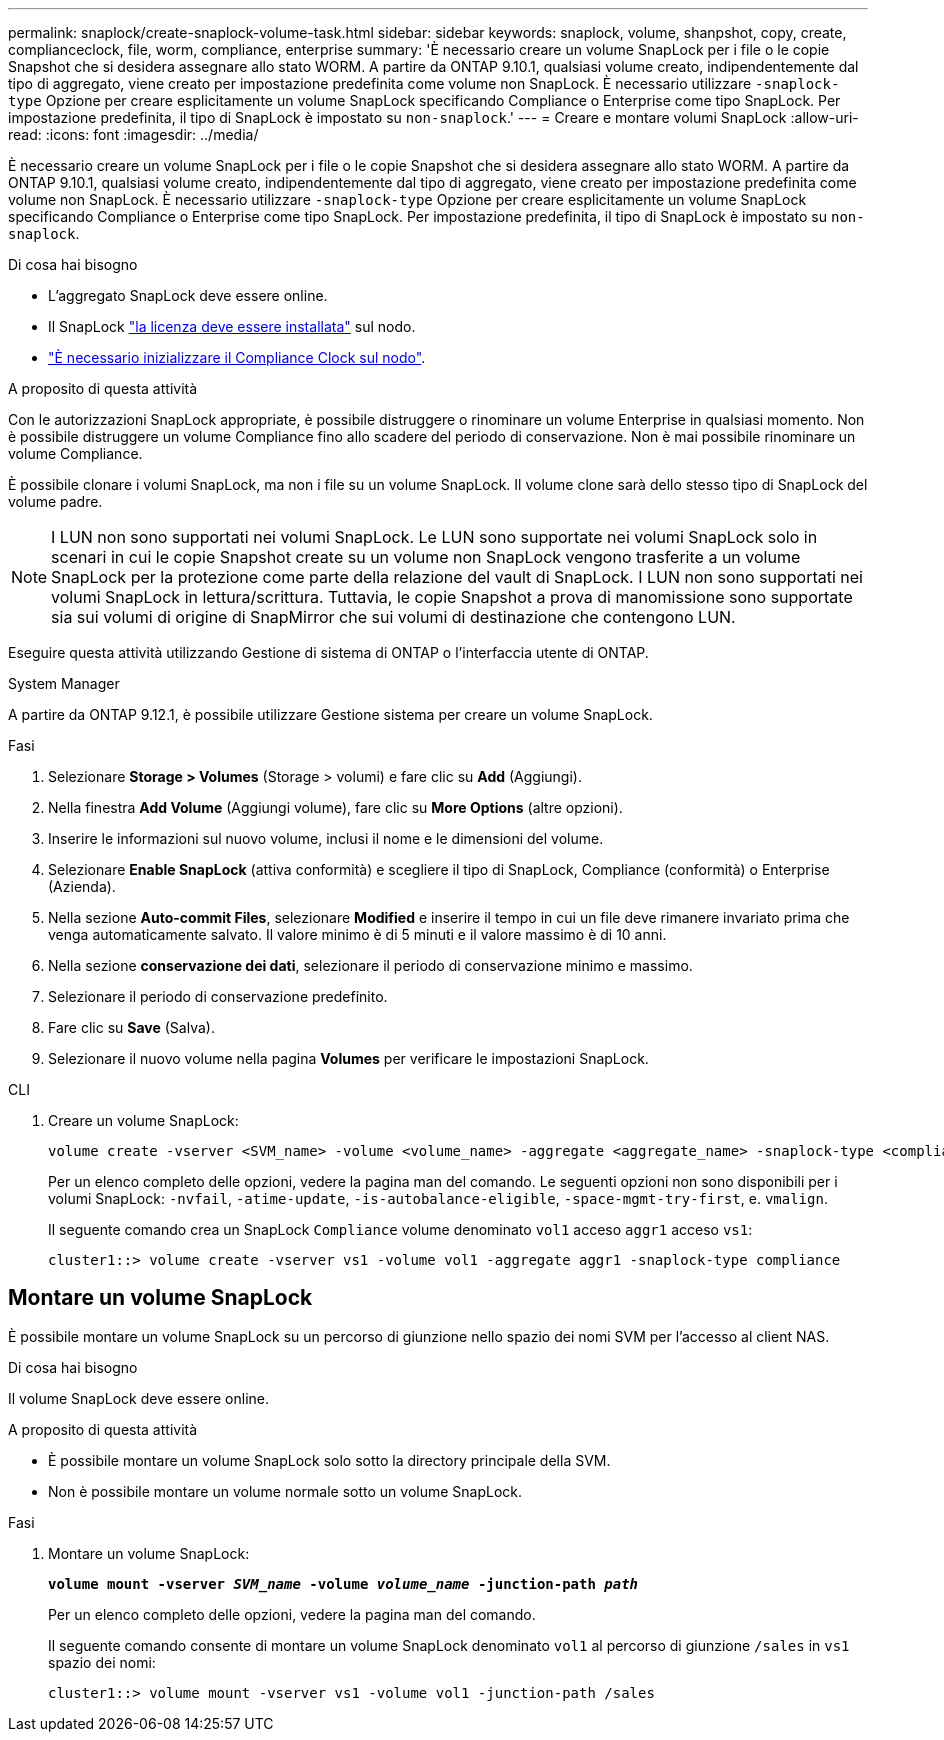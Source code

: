 ---
permalink: snaplock/create-snaplock-volume-task.html 
sidebar: sidebar 
keywords: snaplock, volume, shanpshot, copy, create, complianceclock, file, worm, compliance, enterprise 
summary: 'È necessario creare un volume SnapLock per i file o le copie Snapshot che si desidera assegnare allo stato WORM. A partire da ONTAP 9.10.1, qualsiasi volume creato, indipendentemente dal tipo di aggregato, viene creato per impostazione predefinita come volume non SnapLock. È necessario utilizzare `-snaplock-type` Opzione per creare esplicitamente un volume SnapLock specificando Compliance o Enterprise come tipo SnapLock. Per impostazione predefinita, il tipo di SnapLock è impostato su `non-snaplock`.' 
---
= Creare e montare volumi SnapLock
:allow-uri-read: 
:icons: font
:imagesdir: ../media/


[role="lead"]
È necessario creare un volume SnapLock per i file o le copie Snapshot che si desidera assegnare allo stato WORM. A partire da ONTAP 9.10.1, qualsiasi volume creato, indipendentemente dal tipo di aggregato, viene creato per impostazione predefinita come volume non SnapLock. È necessario utilizzare `-snaplock-type` Opzione per creare esplicitamente un volume SnapLock specificando Compliance o Enterprise come tipo SnapLock. Per impostazione predefinita, il tipo di SnapLock è impostato su `non-snaplock`.

.Di cosa hai bisogno
* L'aggregato SnapLock deve essere online.
* Il SnapLock link:https://docs.netapp.com/us-en/ontap/system-admin/install-license-task.html["la licenza deve essere installata"] sul nodo.
* link:https://docs.netapp.com/us-en/ontap/snaplock/initialize-complianceclock-task.html["È necessario inizializzare il Compliance Clock sul nodo"].


.A proposito di questa attività
Con le autorizzazioni SnapLock appropriate, è possibile distruggere o rinominare un volume Enterprise in qualsiasi momento. Non è possibile distruggere un volume Compliance fino allo scadere del periodo di conservazione. Non è mai possibile rinominare un volume Compliance.

È possibile clonare i volumi SnapLock, ma non i file su un volume SnapLock. Il volume clone sarà dello stesso tipo di SnapLock del volume padre.

[NOTE]
====
I LUN non sono supportati nei volumi SnapLock. Le LUN sono supportate nei volumi SnapLock solo in scenari in cui le copie Snapshot create su un volume non SnapLock vengono trasferite a un volume SnapLock per la protezione come parte della relazione del vault di SnapLock. I LUN non sono supportati nei volumi SnapLock in lettura/scrittura. Tuttavia, le copie Snapshot a prova di manomissione sono supportate sia sui volumi di origine di SnapMirror che sui volumi di destinazione che contengono LUN.

====
Eseguire questa attività utilizzando Gestione di sistema di ONTAP o l'interfaccia utente di ONTAP.

[role="tabbed-block"]
====
.System Manager
--
A partire da ONTAP 9.12.1, è possibile utilizzare Gestione sistema per creare un volume SnapLock.

.Fasi
. Selezionare *Storage > Volumes* (Storage > volumi) e fare clic su *Add* (Aggiungi).
. Nella finestra *Add Volume* (Aggiungi volume), fare clic su *More Options* (altre opzioni).
. Inserire le informazioni sul nuovo volume, inclusi il nome e le dimensioni del volume.
. Selezionare *Enable SnapLock* (attiva conformità) e scegliere il tipo di SnapLock, Compliance (conformità) o Enterprise (Azienda).
. Nella sezione *Auto-commit Files*, selezionare *Modified* e inserire il tempo in cui un file deve rimanere invariato prima che venga automaticamente salvato. Il valore minimo è di 5 minuti e il valore massimo è di 10 anni.
. Nella sezione *conservazione dei dati*, selezionare il periodo di conservazione minimo e massimo.
. Selezionare il periodo di conservazione predefinito.
. Fare clic su *Save* (Salva).
. Selezionare il nuovo volume nella pagina *Volumes* per verificare le impostazioni SnapLock.


--
.CLI
--
. Creare un volume SnapLock:
+
[source, cli]
----
volume create -vserver <SVM_name> -volume <volume_name> -aggregate <aggregate_name> -snaplock-type <compliance|enterprise>
----
+
Per un elenco completo delle opzioni, vedere la pagina man del comando. Le seguenti opzioni non sono disponibili per i volumi SnapLock: `-nvfail`, `-atime-update`, `-is-autobalance-eligible`, `-space-mgmt-try-first`, e. `vmalign`.

+
Il seguente comando crea un SnapLock `Compliance` volume denominato `vol1` acceso `aggr1` acceso `vs1`:

+
[listing]
----
cluster1::> volume create -vserver vs1 -volume vol1 -aggregate aggr1 -snaplock-type compliance
----


--
====


== Montare un volume SnapLock

È possibile montare un volume SnapLock su un percorso di giunzione nello spazio dei nomi SVM per l'accesso al client NAS.

.Di cosa hai bisogno
Il volume SnapLock deve essere online.

.A proposito di questa attività
* È possibile montare un volume SnapLock solo sotto la directory principale della SVM.
* Non è possibile montare un volume normale sotto un volume SnapLock.


.Fasi
. Montare un volume SnapLock:
+
`*volume mount -vserver _SVM_name_ -volume _volume_name_ -junction-path _path_*`

+
Per un elenco completo delle opzioni, vedere la pagina man del comando.

+
Il seguente comando consente di montare un volume SnapLock denominato `vol1` al percorso di giunzione `/sales` in `vs1` spazio dei nomi:

+
[listing]
----
cluster1::> volume mount -vserver vs1 -volume vol1 -junction-path /sales
----

